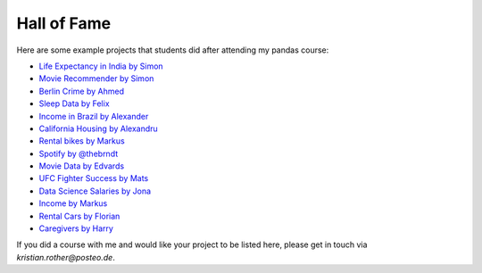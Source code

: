 
Hall of Fame
============

Here are some example projects that students did after attending my pandas course:

* `Life Expectancy in India by Simon <https://gitlab.com/simon.amadeus/datascience-basics>`__
* `Movie Recommender by Simon <https://github.com/Simonstorms/Movie_Recommendation_System_and_Analysis/>`__
* `Berlin Crime by Ahmed <https://github.com/temic0des/berlin-crime>`__
* `Sleep Data by Felix <https://github.com/fbachus/sleep_data_evaluation>`__
* `Income in Brazil by Alexander <https://github.com/alexcodeberlin/analysis_brazil>`__
* `California Housing by Alexandru <https://github.com/AxN21/Data-Science>`__
* `Rental bikes by Markus <https://github.com/MarkusGarmeister/DataScience_Basics/tree/master>`__
* `Spotify by @thebrndt <https://github.com/thebrndt/se-42-handin>`__
* `Movie Data by Edvards <https://github.com/edvardsmazprecnieks/data-science-basics-project/tree/main>`__
* `UFC Fighter Success by Mats <https://github.com/matsjfunke/ufc-data-science>`__
* `Data Science Salaries by Jona <https://github.com/jschwxrz/datascience-salary>`__
* `Income by Markus <https://github.com/MarkusKlepping/data-science-handin/tree/main/analysis>`__
* `Rental Cars by Florian <https://github.com/koenidv/vorfahrt/tree/main/analysis>`__
* `Caregivers by Harry <https://github.com/Tsangington/data_analysis>`__

If you did a course with me and would like your project to be listed here, please get in touch via `kristian.rother@posteo.de`.
